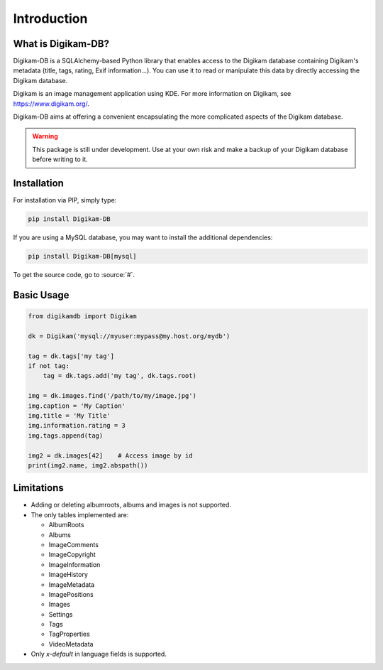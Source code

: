 Introduction
=============

What is Digikam-DB?
--------------------

Digikam-DB is a SQLAlchemy-based Python library that enables access to the
Digikam database containing Digikam's metadata (title, tags, rating, Exif
information...). You can use it to read or manipulate this data by directly
accessing the Digikam database.

Digikam is an image management application using KDE.
For more information on Digikam, see https://www.digikam.org/.

Digikam-DB aims at offering a convenient encapsulating the more complicated
aspects of the Digikam database. 

.. warning::
    
    This package is still under development. Use at your own risk and make
    a backup of your Digikam database before writing to it.

Installation
-------------

For installation via PIP, simply type:

.. code-block:: sh
    
    pip install Digikam-DB

If you are using a MySQL database, you may want to install the additional
dependencies:

.. code-block:: sh
    
    pip install Digikam-DB[mysql]

To get the source code, go to :source:`#`.

Basic Usage
-------------

.. code-block:: python
    
    from digikamdb import Digikam
    
    dk = Digikam('mysql://myuser:mypass@my.host.org/mydb')
    
    tag = dk.tags['my tag']
    if not tag:
        tag = dk.tags.add('my tag', dk.tags.root)
    
    img = dk.images.find('/path/to/my/image.jpg')
    img.caption = 'My Caption'
    img.title = 'My Title'
    img.information.rating = 3
    img.tags.append(tag)
    
    img2 = dk.images[42]    # Access image by id
    print(img2.name, img2.abspath())
    
    



Limitations
------------

* Adding or deleting albumroots, albums and images is not supported.
* The only tables implemented are:
  
  * AlbumRoots
  * Albums
  * ImageComments
  * ImageCopyright
  * ImageInformation
  * ImageHistory
  * ImageMetadata
  * ImagePositions
  * Images
  * Settings
  * Tags
  * TagProperties
  * VideoMetadata

* Only `x-default` in language fields is supported.


